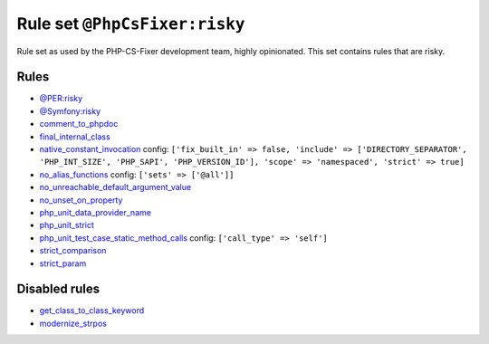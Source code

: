 ==============================
Rule set ``@PhpCsFixer:risky``
==============================

Rule set as used by the PHP-CS-Fixer development team, highly opinionated. This set contains rules that are risky.

Rules
-----

- `@PER:risky <./PERRisky.rst>`_
- `@Symfony:risky <./SymfonyRisky.rst>`_
- `comment_to_phpdoc <./../rules/comment/comment_to_phpdoc.rst>`_
- `final_internal_class <./../rules/class_notation/final_internal_class.rst>`_
- `native_constant_invocation <./../rules/constant_notation/native_constant_invocation.rst>`_
  config:
  ``['fix_built_in' => false, 'include' => ['DIRECTORY_SEPARATOR', 'PHP_INT_SIZE', 'PHP_SAPI', 'PHP_VERSION_ID'], 'scope' => 'namespaced', 'strict' => true]``
- `no_alias_functions <./../rules/alias/no_alias_functions.rst>`_
  config:
  ``['sets' => ['@all']]``
- `no_unreachable_default_argument_value <./../rules/function_notation/no_unreachable_default_argument_value.rst>`_
- `no_unset_on_property <./../rules/language_construct/no_unset_on_property.rst>`_
- `php_unit_data_provider_name <./../rules/php_unit/php_unit_data_provider_name.rst>`_
- `php_unit_strict <./../rules/php_unit/php_unit_strict.rst>`_
- `php_unit_test_case_static_method_calls <./../rules/php_unit/php_unit_test_case_static_method_calls.rst>`_
  config:
  ``['call_type' => 'self']``
- `strict_comparison <./../rules/strict/strict_comparison.rst>`_
- `strict_param <./../rules/strict/strict_param.rst>`_

Disabled rules
--------------

- `get_class_to_class_keyword <./../rules/language_construct/get_class_to_class_keyword.rst>`_
- `modernize_strpos <./../rules/alias/modernize_strpos.rst>`_
